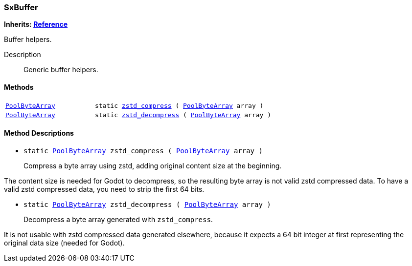 === SxBuffer

*Inherits: https://docs.godotengine.org/en/stable/classes/class_reference.html#reference[Reference^]*

Buffer helpers.

Description::
    Generic buffer helpers.

[#_sxbuffer_methods]
==== Methods

[cols="1,2"]
|===
|`https://docs.godotengine.org/en/stable/classes/class_poolbytearray.html#poolbytearray[PoolByteArray^]`
|`static <<_sxbuffer_method_zstd_compress,zstd_compress>> ( https://docs.godotengine.org/en/stable/classes/class_poolbytearray.html#poolbytearray[PoolByteArray^] array )`
|`https://docs.godotengine.org/en/stable/classes/class_poolbytearray.html#poolbytearray[PoolByteArray^]`
|`static <<_sxbuffer_method_zstd_decompress,zstd_decompress>> ( https://docs.godotengine.org/en/stable/classes/class_poolbytearray.html#poolbytearray[PoolByteArray^] array )`
|===

[#_sxbuffer_method_descriptions]
==== Method Descriptions

[#_sxbuffer_method_zstd_compress]
* `static https://docs.godotengine.org/en/stable/classes/class_poolbytearray.html#poolbytearray[PoolByteArray^] zstd_compress ( https://docs.godotengine.org/en/stable/classes/class_poolbytearray.html#poolbytearray[PoolByteArray^] array )`
+
Compress a byte array using zstd, adding original content size at the beginning.

The content size is needed for Godot to decompress, so the resulting byte array is not valid zstd compressed data.
To have a valid zstd compressed data, you need to strip the first 64 bits.

[#_sxbuffer_method_zstd_decompress]
* `static https://docs.godotengine.org/en/stable/classes/class_poolbytearray.html#poolbytearray[PoolByteArray^] zstd_decompress ( https://docs.godotengine.org/en/stable/classes/class_poolbytearray.html#poolbytearray[PoolByteArray^] array )`
+
Decompress a byte array generated with `zstd_compress`.

It is not usable with zstd compressed data generated elsewhere,
because it expects a 64 bit integer at first representing the original data size (needed for Godot).

